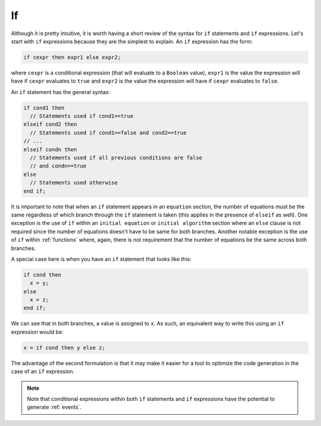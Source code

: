 .. _if:

If
--

.. index:: ! if

Although it is pretty intuitive, it is worth having a short review of
the syntax for ``if`` statements and ``if`` expressions.  Let's start
with ``if`` expressions because they are the simplest to explain.  An
``if`` expression has the form:

.. code-block:: modelica

    if cexpr then expr1 else expr2;

where ``cexpr`` is a conditional expression (that will evaluate to a
``Boolean`` value), ``expr1`` is the value the expression will have if
``cexpr`` evaluates to ``true`` and ``expr2`` is the value the
expression will have if ``cexpr`` evaluates to ``false``.

An ``if`` statement has the general syntax:

.. code-block:: modelica

    if cond1 then
      // Statements used if cond1==true
    elseif cond2 then
      // Statements used if cond1==false and cond2==true
    // ...
    elseif condn then
      // Statements used if all previous conditions are false
      // and condn==true
    else
      // Statements used otherwise
    end if;

It is important to note that when an ``if`` statement appears in an
``equation`` section, the number of equations must be the same
regardless of which branch through the ``if`` statement is taken (this
applies in the presence of ``elseif`` as well).  One exception is the
use of ``if`` within an ``initial equation`` or ``initial algorithm``
section where an ``else`` clause is not required since the number of
equations doesn't have to be same for both branches.  Another notable
exception is the use of ``if`` within :ref:`functions` where, again,
there is not requirement that the number of equations be the same
across both branches.

A special case here is when you have an ``if`` statement that looks like this:

.. code-block:: modelica

    if cond then
      x = y;
    else
      x = z;
    end if;

We can see that in both branches, a value is assigned to ``x``.  As such, an
equivalent way to write this using an ``if`` expression would be:

.. code-block:: modelica

    x = if cond then y else z;

The advantage of the second formulation is that it may make it easier for a tool
to optimize the code generation in the case of an ``if`` expression.

.. note::

    Note that conditional expressions within both ``if`` statements
    and ``if`` expressions have the potential to generate
    :ref:`events`.
